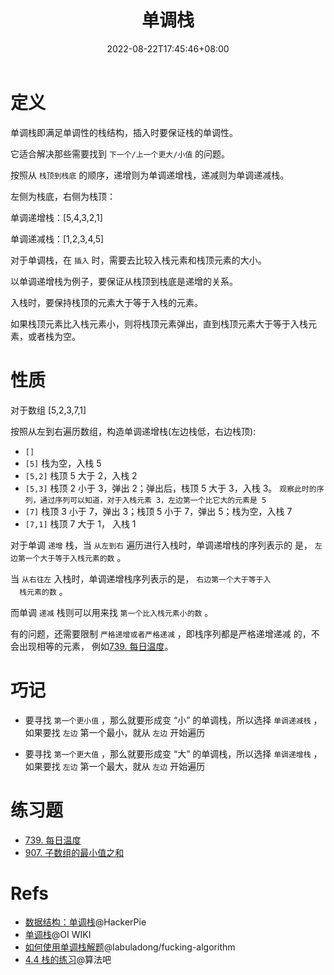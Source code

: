 #+title: 单调栈
#+date: 2022-08-22T17:45:46+08:00
#+lastmod: 2022-08-22T17:45:46+08:00
#+draft: false
* 定义
单调栈即满足单调性的栈结构，插入时要保证栈的单调性。

它适合解决那些需要找到 =下一个/上一个更大/小值= 的问题。

按照从 =栈顶到栈底= 的顺序，递增则为单调递增栈，递减则为单调递减栈。

左侧为栈底，右侧为栈顶：

单调递增栈：[5,4,3,2,1]

单调递减栈：[1,2,3,4,5]

对于单调栈，在 =插入= 时，需要去比较入栈元素和栈顶元素的大小。

以单调递增栈为例子，要保证从栈顶到栈底是递增的关系。

入栈时，要保持栈顶的元素大于等于入栈的元素。

如果栈顶元素比入栈元素小，则将栈顶元素弹出，直到栈顶元素大于等于入栈元素，或者栈为空。

* 性质
对于数组 [5,2,3,7,1]

按照从左到右遍历数组，构造单调递增栈(左边栈低，右边栈顶):

  - =[]=
  - =[5]= 栈为空，入栈 5
  - =[5,2]= 栈顶 5 大于 2，入栈 2
  - =[5,3]= 栈顶 2 小于 3，弹出 2；弹出后，栈顶 5 大于 3，入栈 3。
    =观察此时的序列，通过序列可以知道，对于入栈元素 3，左边第一个比它大的元素是 5=
  - =[7]= 栈顶 3 小于 7，弹出 3；栈顶 5 小于 7，弹出 5；栈为空，入栈 7
  - =[7,1]= 栈顶 7 大于 1， 入栈 1

  对于单调 =递增= 栈，当 =从左到右= 遍历进行入栈时，单调递增栈的序列表示的
  是， =左边第一个大于等于入栈元素的数= 。

  当 =从右往左= 入栈时，单调递增栈序列表示的是， =右边第一个大于等于入
  栈元素的数= 。

  而单调 =递减= 栈则可以用来找 =第一个比入栈元素小的数= 。

  有的问题，还需要限制 =严格递增或者严格递减= ，即栈序列都是严格递增递减
  的，不会出现相等的元素， 例如[[https://leetcode.cn/problems/daily-temperatures/][739. 每日温度]]。

* 巧记
- 要寻找 =第一个更小值= ，那么就要形成变 “小” 的单调栈，所以选择 =单调递减栈= ，如果要找 =左边= 第一个最小，就从 =左边= 开始遍历

- 要寻找 =第一个更大值= ，那么就要形成变 “大” 的单调栈，所以选择 =单调递增栈= ，如果要找 =左边= 第一个最大，就从 =左边= 开始遍历

* 练习题
- [[https://leetcode.cn/problems/daily-temperatures/][739. 每日温度]]
- [[https://leetcode.cn/problems/sum-of-subarray-minimums/][907. 子数组的最小值之和]]

* Refs
- [[https://blog.hackerpie.com/posts/algorithms/monotonous-stacks/monotonous-stacks/][数据结构：单调栈]]@HackerPie
- [[https://oi-wiki.org/ds/monotonous-stack/][单调栈]]@OI WIKI
- [[https://github.com/labuladong/fucking-algorithm/blob/master/%E6%95%B0%E6%8D%AE%E7%BB%93%E6%9E%84%E7%B3%BB%E5%88%97/%E5%8D%95%E8%B0%83%E6%A0%88.md][如何使用单调栈解题]]@labuladong/fucking-algorithm
- [[https://suanfa8.com/data-structure-basic/stack/practice/][4.4 栈的练习]]@算法吧
